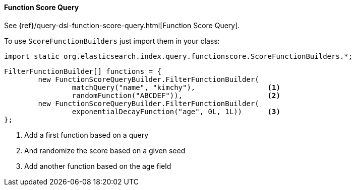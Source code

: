 [[java-query-dsl-function-score-query]]
==== Function Score Query

See {ref}/query-dsl-function-score-query.html[Function Score Query].

To use `ScoreFunctionBuilders` just import them in your class:

[source,java]
--------------------------------------------------
import static org.elasticsearch.index.query.functionscore.ScoreFunctionBuilders.*;
--------------------------------------------------

[source,java]
--------------------------------------------------
FilterFunctionBuilder[] functions = {
        new FunctionScoreQueryBuilder.FilterFunctionBuilder(
                matchQuery("name", "kimchy"),                 <1>
                randomFunction("ABCDEF")),                    <2>
        new FunctionScoreQueryBuilder.FilterFunctionBuilder(
                exponentialDecayFunction("age", 0L, 1L))      <3>
};
--------------------------------------------------
<1> Add a first function based on a query
<2> And randomize the score based on a given seed
<3> Add another function based on the age field

